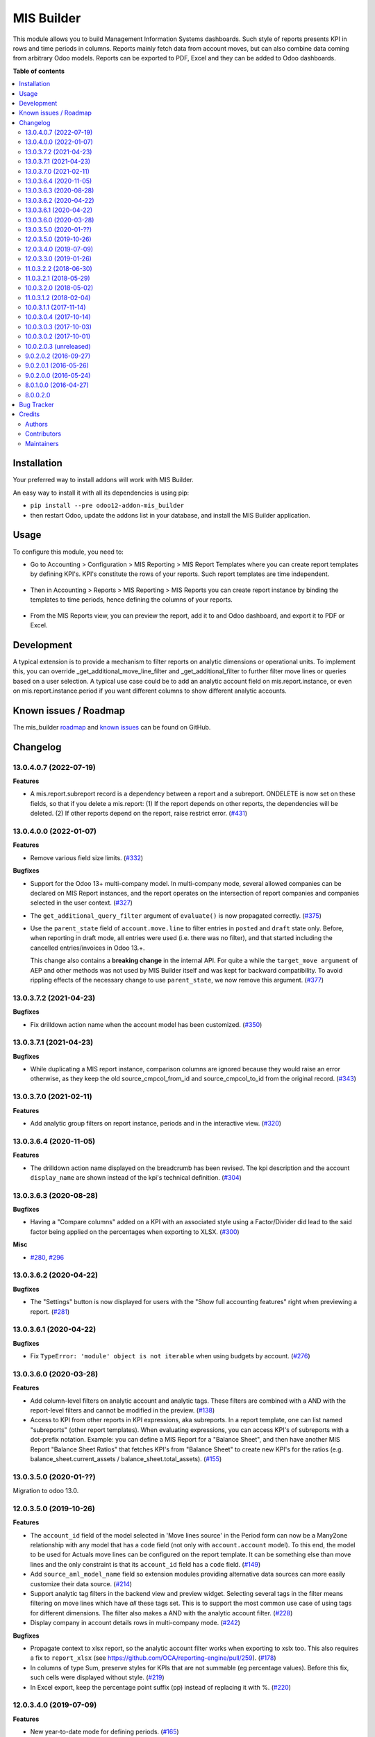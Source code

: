 ===========
MIS Builder
===========

.. !!!!!!!!!!!!!!!!!!!!!!!!!!!!!!!!!!!!!!!!!!!!!!!!!!!!
   !! This file is generated by oca-gen-addon-readme !!
   !! changes will be overwritten.                   !!
   !!!!!!!!!!!!!!!!!!!!!!!!!!!!!!!!!!!!!!!!!!!!!!!!!!!!

.. |badge1| image:: https://img.shields.io/badge/maturity-Production%2FStable-green.png
    :target: https://odoo-community.org/page/development-status
    :alt: Production/Stable
.. |badge2| image:: https://img.shields.io/badge/licence-AGPL--3-blue.png
    :target: http://www.gnu.org/licenses/agpl-3.0-standalone.html
    :alt: License: AGPL-3
.. |badge3| image:: https://img.shields.io/badge/github-OCA%2Fmis--builder-lightgray.png?logo=github
    :target: https://github.com/OCA/mis-builder/tree/13.0/mis_builder
    :alt: OCA/mis-builder
.. |badge4| image:: https://img.shields.io/badge/weblate-Translate%20me-F47D42.png
    :target: https://translation.odoo-community.org/projects/mis-builder-13-0/mis-builder-13-0-mis_builder
    :alt: Translate me on Weblate
.. |badge5| image:: https://img.shields.io/badge/runbot-Try%20me-875A7B.png
    :target: https://runbot.odoo-community.org/runbot/248/13.0
    :alt: Try me on Runbot

|badge1| |badge2| |badge3| |badge4| |badge5| 

This module allows you to build Management Information Systems dashboards.
Such style of reports presents KPI in rows and time periods in columns.
Reports mainly fetch data from account moves, but can also combine data coming
from arbitrary Odoo models. Reports can be exported to PDF, Excel and they
can be added to Odoo dashboards.

**Table of contents**

.. contents::
   :local:

Installation
============

Your preferred way to install addons will work with MIS Builder.

An easy way to install it with all its dependencies is using pip:

* ``pip install --pre odoo12-addon-mis_builder``
* then restart Odoo, update the addons list in your database, and install
  the MIS Builder application.

Usage
=====

To configure this module, you need to:

* Go to Accounting > Configuration > MIS Reporting > MIS Report Templates where
  you can create report templates by defining KPI's. KPI's constitute the rows of your
  reports. Such report templates are time independent.

.. figure:: https://raw.githubusercontent.com/OCA/mis-builder/10.0/mis_builder/static/description/ex_report_template.png
   :alt: Sample report template
   :width: 80 %
   :align: center

* Then in Accounting > Reports > MIS Reporting > MIS Reports you can create report instance by
  binding the templates to time periods, hence defining the columns of your reports.

.. figure:: https://raw.githubusercontent.com/OCA/mis-builder/10.0/mis_builder/static/description/ex_report_settings.png
   :alt: Sample report configuration
   :width: 80 %
   :align: center

* From the MIS Reports view, you can preview the report, add it to and Odoo dashboard,
  and export it to PDF or Excel.

.. figure:: https://raw.githubusercontent.com/OCA/mis-builder/10.0/mis_builder/static/description/ex_report_preview.png
   :alt: Sample preview
   :width: 80 %
   :align: center

Development
===========

A typical extension is to provide a mechanism to filter reports on analytic dimensions
or operational units. To implement this, you can override _get_additional_move_line_filter
and _get_additional_filter to further filter move lines or queries based on a user
selection. A typical use case could be to add an analytic account field on mis.report.instance,
or even on mis.report.instance.period if you want different columns to show different
analytic accounts.

Known issues / Roadmap
======================

The mis_builder `roadmap <https://github.com/OCA/mis-builder/issues?q=is%3Aopen+is%3Aissue+label%3Aenhancement>`_
and `known issues <https://github.com/OCA/mis-builder/issues?q=is%3Aopen+is%3Aissue+label%3Abug>`_ can
be found on GitHub.

Changelog
=========

13.0.4.0.7 (2022-07-19)
~~~~~~~~~~~~~~~~~~~~~~~

**Features**

- A mis.report.subreport record is a dependency between a report and a subreport.
  ONDELETE is now set on these fields, so that if you delete a mis.report:
  (1) If the report depends on other reports, the dependencies will be deleted.
  (2) If other reports depend on the report, raise restrict error. (`#431 <https://github.com/OCA/mis-builder/issues/431>`_)


13.0.4.0.0 (2022-01-07)
~~~~~~~~~~~~~~~~~~~~~~~

**Features**

- Remove various field size limits. (`#332 <https://github.com/OCA/mis-builder/issues/332>`_)


**Bugfixes**

- Support for the Odoo 13+ multi-company model. In multi-company mode, several allowed
  companies can be declared on MIS Report instances, and the report operates on the
  intersection of report companies and companies selected in the user context. (`#327 <https://github.com/OCA/mis-builder/issues/327>`_)
- The ``get_additional_query_filter`` argument of ``evaluate()`` is now propagated
  correctly. (`#375 <https://github.com/OCA/mis-builder/issues/375>`_)
- Use the ``parent_state`` field of ``account.move.line`` to filter entries in ``posted``
  and ``draft`` state only. Before, when reporting in draft mode, all entries were used
  (i.e. there was no filter), and that started including the cancelled entries/invoices in
  Odoo 13.+.

  This change also contains a **breaking change** in the internal API. For quite a while
  the ``target_move argument`` of AEP and other methods was not used by MIS Builder itself
  and was kept for backward compatibility. To avoid rippling effects of the necessary
  change to use ``parent_state``, we now remove this argument. (`#377 <https://github.com/OCA/mis-builder/issues/377>`_)


13.0.3.7.2 (2021-04-23)
~~~~~~~~~~~~~~~~~~~~~~~

**Bugfixes**

- Fix drilldown action name when the account model has been customized. (`#350 <https://github.com/OCA/mis-builder/issues/350>`_)


13.0.3.7.1 (2021-04-23)
~~~~~~~~~~~~~~~~~~~~~~~

**Bugfixes**

- While duplicating a MIS report instance, comparison columns are ignored because
  they would raise an error otherwise, as they keep the old source_cmpcol_from_id
  and source_cmpcol_to_id from the original record. (`#343 <https://github.com/OCA/mis-builder/issues/343>`_)


13.0.3.7.0 (2021-02-11)
~~~~~~~~~~~~~~~~~~~~~~~

**Features**

- Add analytic group filters on report instance, periods and in the interactive
  view. (`#320 <https://github.com/OCA/mis-builder/issues/320>`_)


13.0.3.6.4 (2020-11-05)
~~~~~~~~~~~~~~~~~~~~~~~

**Features**

- The drilldown action name displayed on the breadcrumb has been revised.
  The kpi description and the account ``display_name`` are shown instead
  of the kpi's technical definition. (`#304 <https://github.com/OCA/mis-builder/issues/304>`_)


13.0.3.6.3 (2020-08-28)
~~~~~~~~~~~~~~~~~~~~~~~

**Bugfixes**

- Having a "Compare columns" added on a KPI with an associated style using a
  Factor/Divider did lead to the said factor being applied on the percentages
  when exporting to XLSX. (`#300 <https://github.com/OCA/mis-builder/issues/300>`_)


**Misc**

- `#280 <https://github.com/OCA/mis-builder/issues/280>`_, `#296 <https://github.com/OCA/mis-builder/issues/296>`_


13.0.3.6.2 (2020-04-22)
~~~~~~~~~~~~~~~~~~~~~~~

**Bugfixes**

- The "Settings" button is now displayed for users with the "Show full accounting features" right when previewing a report. (`#281 <https://github.com/OCA/mis-builder/issues/281>`_)


13.0.3.6.1 (2020-04-22)
~~~~~~~~~~~~~~~~~~~~~~~

**Bugfixes**

- Fix ``TypeError: 'module' object is not iterable`` when using
  budgets by account. (`#276 <https://github.com/OCA/mis-builder/issues/276>`_)


13.0.3.6.0 (2020-03-28)
~~~~~~~~~~~~~~~~~~~~~~~

**Features**

- Add column-level filters on analytic account and analytic tags.
  These filters are combined with a AND with the report-level filters
  and cannot be modified in the preview. (`#138 <https://github.com/OCA/mis-builder/issues/138>`_)
- Access to KPI from other reports in KPI expressions, aka subreports. In a
  report template, one can list named "subreports" (other report templates). When
  evaluating expressions, you can access KPI's of subreports with a dot-prefix
  notation. Example: you can define a MIS Report for a "Balance Sheet", and then
  have another MIS Report "Balance Sheet Ratios" that fetches KPI's from "Balance
  Sheet" to create new KPI's for the ratios (e.g. balance_sheet.current_assets /
  balance_sheet.total_assets). (`#155 <https://github.com/OCA/mis-builder/issues/155>`_)


13.0.3.5.0 (2020-01-??)
~~~~~~~~~~~~~~~~~~~~~~~

Migration to odoo 13.0.

12.0.3.5.0 (2019-10-26)
~~~~~~~~~~~~~~~~~~~~~~~

**Features**

- The ``account_id`` field of the model selected in 'Move lines source'
  in the Period form can now be a Many2one
  relationship with any model that has a ``code`` field (not only with
  ``account.account`` model). To this end, the model to be used for Actuals
  move lines can be configured on the report template. It can be something else
  than move lines and the only constraint is that its ``account_id`` field
  has a ``code`` field. (`#149 <https://github.com/oca/mis-builder/issues/149>`_)
- Add ``source_aml_model_name`` field so extension modules providing
  alternative data sources can more easily customize their data source. (`#214 <https://github.com/oca/mis-builder/issues/214>`_)
- Support analytic tag filters in the backend view and preview widget.
  Selecting several tags in the filter means filtering on move lines which
  have *all* these tags set. This is to support the most common use case of
  using tags for different dimensions. The filter also makes a AND with the
  analytic account filter. (`#228 <https://github.com/oca/mis-builder/issues/228>`_)
- Display company in account details rows in multi-company mode. (`#242 <https://github.com/oca/mis-builder/issues/242>`_)


**Bugfixes**

- Propagate context to xlsx report, so the analytic account filter
  works when exporting to xslx too. This also requires a fix to
  ``report_xlsx`` (see https://github.com/OCA/reporting-engine/pull/259). (`#178 <https://github.com/oca/mis-builder/issues/178>`_)
- In columns of type Sum, preserve styles for KPIs that are not summable
  (eg percentage values). Before this fix, such cells were displayed without
  style. (`#219 <https://github.com/oca/mis-builder/issues/219>`_)
- In Excel export, keep the percentage point suffix (pp) instead of replacing it with %. (`#220 <https://github.com/oca/mis-builder/issues/220>`_)


12.0.3.4.0 (2019-07-09)
~~~~~~~~~~~~~~~~~~~~~~~

**Features**

- New year-to-date mode for defining periods. (`#165 <https://github.com/oca/mis-builder/issues/165>`_)
- Add support for move lines with negative debit or credit.
  Used by some for storno accounting. Not officially supported. (`#175 <https://github.com/oca/mis-builder/issues/175>`_)
- In Excel export, use a number format with thousands separator. The
  specific separator used depends on the Excel configuration (eg regional
  settings). (`#190 <https://github.com/oca/mis-builder/issues/190>`_)
- Add generation date/time at the end of the XLS export. (`#191 <https://github.com/oca/mis-builder/issues/191>`_)
- In presence of Sub KPIs, report more informative user errors when
  non-multi expressions yield tuples of incorrect lenght. (`#196 <https://github.com/oca/mis-builder/issues/196>`_)


**Bugfixes**

- Fix rendering of percentage types in Excel export. (`#192 <https://github.com/oca/mis-builder/issues/192>`_)


12.0.3.3.0 (2019-01-26)
~~~~~~~~~~~~~~~~~~~~~~~

**Features**

*Dynamic analytic filters in report preview are not yet available in 11,
this requires an update to the JS widget that proved difficult to implement
so far. Help welcome.*

- Analytic account filters. On a report, an analytic
  account can be selected for filtering. The filter will
  be applied to move lines queries. A filter box is also
  available in the widget to let the user select the analytic
  account during report preview. (`#15 <https://github.com/oca/mis-builder/issues/15>`_)
- Control visibility of analytic filter combo box in widget.
  This is useful to hide the analytic filters on reports where
  they do not make sense, such as balance sheet reports. (`#42 <https://github.com/oca/mis-builder/issues/42>`_)
- Display analytic filters in the header of exported pdf and xls. (`#44 <https://github.com/oca/mis-builder/issues/44>`_)
- Replace the last old gtk icons with fontawesome icons. (`#104 <https://github.com/oca/mis-builder/issues/104>`_)
- Use active_test=False in AEP queries.
  This is important for reports involving inactive taxes.
  This should not negatively effect existing reports, because
  an accounting report must take into account all existing move lines
  even if they reference objects such as taxes, journals, accounts types
  that have been deactivated since their creation. (`#107 <https://github.com/oca/mis-builder/issues/107>`_)
- int(), float() and round() support for AccountingNone. (`#108 <https://github.com/oca/mis-builder/issues/108>`_)
- Allow referencing subkpis by name by writing `kpi_x.subkpi_y` in expressions. (`#114 <https://github.com/oca/mis-builder/issues/114>`_)
- Add an option to control the display of the start/end dates in the
  column headers. It is disabled by default (this is a change compared
  to previous behaviour). (`#118 <https://github.com/oca/mis-builder/issues/118>`_)
- Add evaluate method to mis.report. This is a simplified
  method to evaluate kpis of a report over a time period,
  without creating a mis.report.instance. (`#123 <https://github.com/oca/mis-builder/issues/123>`_)

**Bugs**

- In the style form, hide the "Hide always" checkbox when "Hide always inherit"
  is checked, as for all other syle elements. (`#121 <https://github.com/OCA/mis-builder/pull/121>_`)

**Upgrading from 3.2 (breaking changes)**

If you use ``Actuals (alternative)`` data source in combination with analytic
filters, the underlying model must now have an ``analytic_account_id`` field.


11.0.3.2.2 (2018-06-30)
~~~~~~~~~~~~~~~~~~~~~~~

* [FIX] Fix bug in company_default_get call returning
  id instead of recordset
  (`#103 <https://github.com/OCA/mis-builder/pull/103>`_)
* [IMP] add "hide always" style property to make hidden KPI's
  (for KPI that serve as basis for other formulas, but do not
  need to be displayed).
  (`#46 <https://github.com/OCA/mis-builder/issues/46>`_)

11.0.3.2.1 (2018-05-29)
~~~~~~~~~~~~~~~~~~~~~~~

* [FIX] Missing comparison operator for AccountingNone
  leading to errors in pbal computations
  (`#93 <https://github.com/OCA/mis-builder/issue/93>`_)

10.0.3.2.0 (2018-05-02)
~~~~~~~~~~~~~~~~~~~~~~~

* [FIX] make subkpi ordering deterministic
  (`#71 <https://github.com/OCA/mis-builder/issues/71>`_)
* [ADD] report instance level option to disable account expansion,
  enabling the creation of detailed templates while deferring the decision
  of rendering the details or not to the report instance
  (`#74 <https://github.com/OCA/mis-builder/issues/74>`_)
* [ADD] pbal and nbal accounting expressions, to sum positive
  and negative balances respectively (ie ignoring accounts with negative,
  resp positive balances)
  (`#86 <https://github.com/OCA/mis-builder/issues/86>`_)

11.0.3.1.2 (2018-02-04)
~~~~~~~~~~~~~~~~~~~~~~~

Migration to Odoo 11. No new feature.
(`#67 <https://github.com/OCA/mis-builder/pull/67>`_)

10.0.3.1.1 (2017-11-14)
~~~~~~~~~~~~~~~~~~~~~~~

New features:

* [ADD] month and year relative periods, easier to use than
  date ranges for the most common case.
  (`#2 <https://github.com/OCA/mis-builder/issues/2>`_)
* [ADD] multi-company consolidation support, with currency conversion
  (the conversion rate date is the end of the reporting period)
  (`#7 <https://github.com/OCA/mis-builder/issues/7>`_,
  `#3 <https://github.com/OCA/mis-builder/issues/3>`_)
* [ADD] provide ref, datetime, dateutil, time, user in the evaluation
  context of move line domains; among other things, this allows using
  references to xml ids (such as account types or tax tags) when
  querying move lines
  (`#26 <https://github.com/OCA/mis-builder/issues/26>`_).
* [ADD] extended account selectors: you can now select accounts using
  any domain on account.account, not only account codes
  ``balp[('user_type_id', '=', ref('account.data_account_type_receivable').id)]``
  (`#4 <https://github.com/OCA/mis-builder/issues/4>`_).
* [IMP] in the report instance configuration form, the filters are
  now grouped in a notebook page, this improves readability and
  extensibility
  (`#39 <https://github.com/OCA/mis-builder/issues/39>`_).

Bug fixes:

* [FIX] fix error when saving periods in comparison mode on newly
  created (not yet saved) report instances.
  `#50 <https://github.com/OCA/mis-builder/pull/50>`_
* [FIX] improve display of Base Date report instance view.
  `#51 <https://github.com/OCA/mis-builder/pull/51>`_

Upgrading from 3.0 (breaking changes):

* Alternative move line data sources must have a company_id field.

10.0.3.0.4 (2017-10-14)
~~~~~~~~~~~~~~~~~~~~~~~

Bug fix:

* [FIX] issue with initial balance rounding.
  `#30 <https://github.com/OCA/mis-builder/issues/30>`_

10.0.3.0.3 (2017-10-03)
~~~~~~~~~~~~~~~~~~~~~~~

Bug fix:

* [FIX] fix error saving KPI on newly created reports.
  `#18 <https://github.com/OCA/mis-builder/issues/18>`_

10.0.3.0.2 (2017-10-01)
~~~~~~~~~~~~~~~~~~~~~~~

New features:

* [ADD] Alternative move line source per report column.
  This makes mis buidler accounting expressions work on any model
  that has debit, credit, account_id and date fields. Provided you can
  expose, say, committed purchases, or your budget as a view with
  debit, credit and account_id, this opens up a lot of possibilities
* [ADD] Comparison column source (more flexible than the previous,
  now deprecated, comparison mechanism).
  CAVEAT: there is no automated migration to the new mechanism.
* [ADD] Sum column source, to create columns that add/subtract
  other columns.
* [ADD] mis.kpi.data abstract model as a basis for manual KPI values
  supporting automatic ajustment to the reporting time period (the basis
  for budget item, but could also server other purposes, such as manually
  entering some KPI values, such as number of employee)
* [ADD] mis_builder_budget module providing a new budget data source
* [ADD] new "hide empty" style property
* [IMP] new AEP method to get accounts involved in an expression
  (this is useful to find which KPI relate to a given P&L
  acount, to implement budget control)
* [IMP] many UI improvements
* [IMP] many code style improvements and some refactoring
* [IMP] add the column date_from, date_to in expression evaluation context,
  as well as time, datetime and dateutil modules

Main bug fixes:

* [FIX] deletion of templates and reports (cascade and retricts)
  (https://github.com/OCA/account-financial-reporting/issues/281)
* [FIX] copy of reports
  (https://github.com/OCA/account-financial-reporting/issues/282)
* [FIX] better error message when periods have wrong/missing dates
  (https://github.com/OCA/account-financial-reporting/issues/283)
* [FIX] xlsx export of string types KPI
  (https://github.com/OCA/account-financial-reporting/issues/285)
* [FIX] sorting of detail by account
* [FIX] computation bug in detail by account when multiple accounting
  expressions were used in a KPI
* [FIX] permission issue when adding report to dashboard with non admin user

10.0.2.0.3 (unreleased)
~~~~~~~~~~~~~~~~~~~~~~~

* [IMP] more robust behaviour in presence of missing expressions
* [FIX] indent style
* [FIX] local variable 'ctx' referenced before assignment when generating
  reports with no objects
* [IMP] use fontawesome icons
* [MIG] migrate to 10.0
* [FIX] unicode error when exporting to Excel
* [IMP] provide full access to mis builder style for group Adviser.

9.0.2.0.2 (2016-09-27)
~~~~~~~~~~~~~~~~~~~~~~

* [IMP] Add refresh button in mis report preview.
* [IMP] Widget code changes to allow to add fields in the widget more easily.

9.0.2.0.1 (2016-05-26)
~~~~~~~~~~~~~~~~~~~~~~

* [IMP] remove unused argument in declare_and_compute_period()
  for a cleaner API. This is a breaking API changing merged in
  urgency before it is used by other modules.

9.0.2.0.0 (2016-05-24)
~~~~~~~~~~~~~~~~~~~~~~

Part of the work for this release has been done at the Sorrento sprint
April 26-29, 2016. The rest (ie a major refactoring) has been done in
the weeks after.

* [IMP] hide button box in edit mode on the report instance settings form
* [FIX] Fix sum aggregation of non-stored fields
  (https://github.com/OCA/account-financial-reporting/issues/178)
* [IMP] There is now a default style at the report level
* [CHG] Number display properties (rounding, prefix, suffix, factor) are
  now defined in styles
* [CHG] Percentage difference are rounded to 1 digit instead of the kpi's
  rounding, as the KPI rounding does not make sense in this case
* [CHG] The divider suffix (k, M, etc) is not inserted automatically anymore
  because it is inconsistent when working with prefixes; you need to add it
  manually in the suffix
* [IMP] AccountingExpressionProcessor now supports 'balu' expressions
  to obtain the unallocated profit/loss of previous fiscal years;
  get_unallocated_pl is the corresponding convenience method
* [IMP] AccountingExpressionProcessor now has easy methods to obtain
  balances by account: get_balances_initial, get_balances_end,
  get_balances_variation
* [IMP] there is now an auto-expand feature to automatically display
  a detail by account for selected kpis
* [IMP] the kpi and period lists are now manipulated through forms instead
  of directly in the tree views
* [IMP] it is now possible to create a report through a wizard, such
  reports are deemed temporary and available through a "Last Reports Generated"
  menu, they are garbaged collected automatically, unless saved permanently,
  which can be done using a Save button
* [IMP] there is now a beginner mode to configure simple reports with
  only one period
* [IMP] it is now easier to configure periods with fixed start/end dates
* [IMP] the new sub-kpi mechanism allows the creation of columns
  with multiple values, or columns with different values
* [IMP] thanks to the new style model, the Excel export is now styled
* [IMP] a new style model is now used to centralize style configuration
* [FIX] use =like instead of like to search for accounts, because
  the % are added by the user in the expressions
* [FIX] Correctly compute the initial balance of income and expense account
  based on the start of the fiscal year
* [IMP] Support date ranges (from OCA/server-tools/date_range) as a more
  flexible alternative to fiscal periods
* v9 migration: fiscal periods are removed, account charts are removed,
  consolidation accounts have been removed

8.0.1.0.0 (2016-04-27)
~~~~~~~~~~~~~~~~~~~~~~

* The copy of a MIS Report Instance now copies period.
  https://github.com/OCA/account-financial-reporting/pull/181
* The copy of a MIS Report Template now copies KPIs and queries.
  https://github.com/OCA/account-financial-reporting/pull/177
* Usability: the default view for MIS Report instances is now the rendered preview,
  and the settings are accessible through a gear icon in the list view and
  a button in the preview.
  https://github.com/OCA/account-financial-reporting/pull/170
* Display blank cells instead of 0.0 when there is no data.
  https://github.com/OCA/account-financial-reporting/pull/169
* Usability: better layout of the MIS Report periods settings on small screens.
  https://github.com/OCA/account-financial-reporting/pull/167
* Include the download buttons inside the MIS Builder widget, and refactor
  the widget to open the door to analytic filtering in the previews.
  https://github.com/OCA/account-financial-reporting/pull/151
* Add KPI rendering prefixes (so you can print $ in front of the value).
  https://github.com/OCA/account-financial-reporting/pull/158
* Add hooks for analytic filtering.
  https://github.com/OCA/account-financial-reporting/pull/128
  https://github.com/OCA/account-financial-reporting/pull/131

8.0.0.2.0
~~~~~~~~~

Pre-history. Or rather, you need to look at the git log.

Bug Tracker
===========

Bugs are tracked on `GitHub Issues <https://github.com/OCA/mis-builder/issues>`_.
In case of trouble, please check there if your issue has already been reported.
If you spotted it first, help us smashing it by providing a detailed and welcomed
`feedback <https://github.com/OCA/mis-builder/issues/new?body=module:%20mis_builder%0Aversion:%2013.0%0A%0A**Steps%20to%20reproduce**%0A-%20...%0A%0A**Current%20behavior**%0A%0A**Expected%20behavior**>`_.

Do not contact contributors directly about support or help with technical issues.

Credits
=======

Authors
~~~~~~~

* ACSONE SA/NV

Contributors
~~~~~~~~~~~~

* Stéphane Bidoul <stephane.bidoul@acsone.eu>
* Laetitia Gangloff <laetitia.gangloff@acsone.eu>
* Adrien Peiffer <adrien.peiffer@acsone.eu>
* Alexis de Lattre <alexis.delattre@akretion.com>
* Alexandre Fayolle <alexandre.fayolle@camptocamp.com>
* Jordi Ballester <jordi.ballester@eficent.com>
* Thomas Binsfeld <thomas.binsfeld@gmail.com>
* Giovanni Capalbo <giovanni@therp.nl>
* Marco Calcagni <mcalcagni@dinamicheaziendali.it>
* Sébastien Beau <sebastien.beau@akretion.com>
* Laurent Mignon <laurent.mignon@acsone.eu>
* Luc De Meyer <luc.demeyer@noviat.com>
* Benjamin Willig <benjamin.willig@acsone.eu>
* Martronic SA <info@martronic.ch>
* nicomacr <nmr@adhoc.com.ar>
* Juan Jose Scarafia <jjs@adhoc.com.ar>
* Richard deMeester <richard@willowit.com.au>
* Eric Caudal <eric.caudal@elico-corp.com>
* Andrea Stirpe <a.stirpe@onestein.nl>
* Maxence Groine <mgroine@fiefmanage.ch>
* Arnaud Pineux <arnaud.pineux@acsone.eu>
* Ernesto Tejeda <ernesto.tejeda@tecnativa.com>
* Pedro M. Baeza <pedro.baeza@tecnativa.com>
* `CorporateHub <https://corporatehub.eu/>`__

  * Alexey Pelykh <alexey.pelykh@corphub.eu>

Maintainers
~~~~~~~~~~~

This module is maintained by the OCA.

.. image:: https://odoo-community.org/logo.png
   :alt: Odoo Community Association
   :target: https://odoo-community.org

OCA, or the Odoo Community Association, is a nonprofit organization whose
mission is to support the collaborative development of Odoo features and
promote its widespread use.

.. |maintainer-sbidoul| image:: https://github.com/sbidoul.png?size=40px
    :target: https://github.com/sbidoul
    :alt: sbidoul

Current `maintainer <https://odoo-community.org/page/maintainer-role>`__:

|maintainer-sbidoul| 

This module is part of the `OCA/mis-builder <https://github.com/OCA/mis-builder/tree/13.0/mis_builder>`_ project on GitHub.

You are welcome to contribute. To learn how please visit https://odoo-community.org/page/Contribute.
